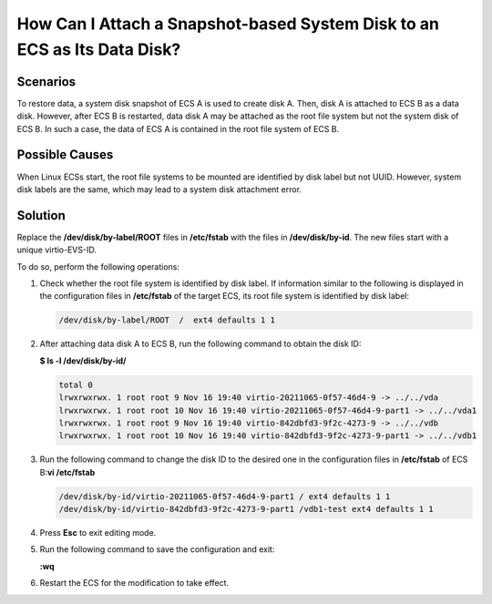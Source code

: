 How Can I Attach a Snapshot-based System Disk to an ECS as Its Data Disk?
=========================================================================

Scenarios
---------

To restore data, a system disk snapshot of ECS A is used to create disk A. Then, disk A is attached to ECS B as a data disk. However, after ECS B is restarted, data disk A may be attached as the root file system but not the system disk of ECS B. In such a case, the data of ECS A is contained in the root file system of ECS B.

Possible Causes
---------------

When Linux ECSs start, the root file systems to be mounted are identified by disk label but not UUID. However, system disk labels are the same, which may lead to a system disk attachment error.

Solution
--------

Replace the **/dev/disk/by-label/ROOT** files in **/etc/fstab** with the files in **/dev/disk/by-id**. The new files start with a unique virtio-EVS-ID.

To do so, perform the following operations:

#. Check whether the root file system is identified by disk label. If information similar to the following is displayed in the configuration files in **/etc/fstab** of the target ECS, its root file system is identified by disk label:

   .. code-block::

      /dev/disk/by-label/ROOT  /  ext4 defaults 1 1

#. After attaching data disk A to ECS B, run the following command to obtain the disk ID:

   **$ ls -l /dev/disk/by-id/**

   .. code-block::

      total 0
      lrwxrwxrwx. 1 root root 9 Nov 16 19:40 virtio-20211065-0f57-46d4-9 -> ../../vda
      lrwxrwxrwx. 1 root root 10 Nov 16 19:40 virtio-20211065-0f57-46d4-9-part1 -> ../../vda1
      lrwxrwxrwx. 1 root root 9 Nov 16 19:40 virtio-842dbfd3-9f2c-4273-9 -> ../../vdb
      lrwxrwxrwx. 1 root root 10 Nov 16 19:40 virtio-842dbfd3-9f2c-4273-9-part1 -> ../../vdb1

#. Run the following command to change the disk ID to the desired one in the configuration files in **/etc/fstab** of ECS B:**vi /etc/fstab**

   .. code-block::

      /dev/disk/by-id/virtio-20211065-0f57-46d4-9-part1 / ext4 defaults 1 1
      /dev/disk/by-id/virtio-842dbfd3-9f2c-4273-9-part1 /vdb1-test ext4 defaults 1 1

#. Press **Esc** to exit editing mode.

#. Run the following command to save the configuration and exit:

   **:wq**

#. Restart the ECS for the modification to take effect.


